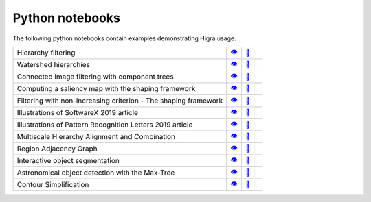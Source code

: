 .. _notebooks:

Python notebooks
================

The following python notebooks contain examples demonstrating Higra usage.

================================================================= ============= ============= ============
Hierarchy filtering                                                   |v1|_        |dl1|_        |co1|_
Watershed hierarchies                                                 |v2|_        |dl2|_        |co2|_
Connected image filtering with component trees                        |v3|_        |dl3|_        |co3|_
Computing a saliency map with the shaping framework                   |v8|_        |dl8|_        |co8|_
Filtering with non-increasing criterion - The shaping framework       |v9|_        |dl9|_        |co9|_
Illustrations of SoftwareX 2019 article                               |v10|_       |dl10|_       |co10|_
Illustrations of Pattern Recognition Letters 2019 article             |v11|_       |dl11|_       |co11|_
Multiscale Hierarchy Alignment and Combination                        |v4|_        |dl4|_        |co4|_
Region Adjacency Graph                                                |v5|_        |dl5|_        |co5|_
Interactive object segmentation                                       |v6|_        |dl6|_        |co6|_
Astronomical object detection with the Max-Tree                       |v12|_       |dl12|_       |co12|_
Contour Simplification                                                |v7|_        |dl7|_        |co7|_
================================================================= ============= ============= ============

.. |v1| unicode:: &#x1f441; .. view
.. _v1: https://github.com/higra/Higra-Notebooks/blob/master/Hierarchy%20filtering.ipynb

.. |dl1| unicode:: &#x1f4be; .. download
.. _dl1: https://cdn.jsdelivr.net/gh/higra/Higra-Notebooks/Hierarchy%20filtering.ipynb

.. |co1| image:: /images/colab.png
.. _co1: https://colab.research.google.com/github/higra/Higra-Notebooks/blob/master/Hierarchy%20filtering.ipynb


.. |v2| unicode:: &#x1f441; .. view
.. _v2: https://github.com/higra/Higra-Notebooks/blob/master/Watershed%20hierarchies.ipynb

.. |dl2| unicode:: &#x1f4be; .. download
.. _dl2: https://cdn.jsdelivr.net/gh/higra/Higra-Notebooks/Watershed%20hierarchies.ipynb

.. |co2| image:: /images/colab.png
.. _co2: https://colab.research.google.com/github/higra/Higra-Notebooks/blob/master/Watershed%20hierarchies.ipynb


.. |v3| unicode:: &#x1f441; .. view
.. _v3: https://github.com/higra/Higra-Notebooks/blob/master/Connected%20image%20filtering%20with%20component%20trees.ipynb

.. |dl3| unicode:: &#x1f4be; .. download
.. _dl3: https://cdn.jsdelivr.net/gh/higra/Higra-Notebooks/Connected%20image%20filtering%20with%20component%20trees.ipynb

.. |co3| image:: /images/colab.png
.. _co3: https://colab.research.google.com/github/higra/Higra-Notebooks/blob/master/Connected%20image%20filtering%20with%20component%20trees.ipynb


.. |v4| unicode:: &#x1f441; .. view
.. _v4: https://github.com/higra/Higra-Notebooks/blob/master/Multiscale%20Hierarchy%20Alignment%20and%20Combination.ipynb

.. |dl4| unicode:: &#x1f4be; .. download
.. _dl4: https://cdn.jsdelivr.net/gh/higra/Higra-Notebooks/Multiscale%20Hierarchy%20Alignment%20and%20Combination.ipynb

.. |co4| image:: /images/colab.png
.. _co4: https://colab.research.google.com/github/higra/Higra-Notebooks/blob/master/Multiscale%20Hierarchy%20Alignment%20and%20Combination.ipynb


.. |v5| unicode:: &#x1f441; .. view
.. _v5: https://github.com/higra/Higra-Notebooks/blob/master/Region%20Adjacency%20Graph.ipynb

.. |dl5| unicode:: &#x1f4be; .. download
.. _dl5: https://cdn.jsdelivr.net/gh/higra/Higra-Notebooks/Region%20Adjacency%20Graph.ipynb

.. |co5| image:: /images/colab.png
.. _co5: https://colab.research.google.com/github/higra/Higra-Notebooks/blob/master/Region%20Adjacency%20Graph.ipynb


.. |v6| unicode:: &#x1f441; .. view
.. _v6: https://github.com/higra/Higra-Notebooks/blob/master/Interactive%20object%20segmentation.ipynb

.. |dl6| unicode:: &#x1f4be; .. download
.. _dl6: https://cdn.jsdelivr.net/gh/higra/Higra-Notebooks/Interactive%20object%20segmentation.ipynb

.. |co6| image:: /images/colab.png
.. _co6: https://colab.research.google.com/github/higra/Higra-Notebooks/blob/master/Interactive%20object%20segmentation.ipynb


.. |v7| unicode:: &#x1f441; .. view
.. _v7: https://github.com/higra/Higra-Notebooks/blob/master/Contour%20Simplification.ipynb

.. |dl7| unicode:: &#x1f4be; .. download
.. _dl7: https://cdn.jsdelivr.net/gh/higra/Higra-Notebooks/Contour%20Simplification.ipynb

.. |co7| image:: /images/colab.png
.. _co7: https://colab.research.google.com/github/higra/Higra-Notebooks/blob/master/Contour%20Simplification.ipynb


.. |v8| unicode:: &#x1f441; .. view
.. _v8: https://github.com/higra/Higra-Notebooks/blob/master/Computing%20a%20saliency%20map%20with%20the%20shaping%20framework.ipynb

.. |dl8| unicode:: &#x1f4be; .. download
.. _dl8: https://cdn.jsdelivr.net/gh/higra/Higra-Notebooks/Computing%20a%20saliency%20map%20with%20the%20shaping%20framework.ipynb

.. |co8| image:: /images/colab.png
.. _co8: https://colab.research.google.com/github/higra/Higra-Notebooks/blob/master/Computing%20a%20saliency%20map%20with%20the%20shaping%20framework.ipynb


.. |v9| unicode:: &#x1f441; .. view
.. _v9: https://github.com/higra/Higra-Notebooks/blob/master/Filtering%20with%20non%20increasing%20criterion%20-%20The%20shaping%20framework.ipynb

.. |dl9| unicode:: &#x1f4be; .. download
.. _dl9: https://cdn.jsdelivr.net/gh/higra/Higra-Notebooks/Filtering%20with%20non%20increasing%20criterion%20-%20The%20shaping%20framework.ipynb

.. |co9| image:: /images/colab.png
.. _co9: https://colab.research.google.com/github/higra/Higra-Notebooks/blob/master/Filtering%20with%20non%20increasing%20criterion%20-%20The%20shaping%20framework.ipynb



.. |v10| unicode:: &#x1f441; .. view
.. _v10: https://github.com/higra/Higra-Notebooks/blob/master/Illustrations%20of%20SoftwareX%202019%20article.ipynb

.. |dl10| unicode:: &#x1f4be; .. download
.. _dl10: https://cdn.jsdelivr.net/gh/higra/Higra-Notebooks/Illustrations%20of%20SoftwareX%202019%20article.ipynb

.. |co10| image:: /images/colab.png
.. _co10: https://colab.research.google.com/github/higra/Higra-Notebooks/blob/master/Illustrations%20of%20SoftwareX%202019%20article.ipynb


.. |v11| unicode:: &#x1f441; .. view
.. _v11: https://github.com/higra/Higra-Notebooks/blob/master/Illustrations%20of%20Pattern%20Recognition%20Letters%202019%20article.ipynb

.. |dl11| unicode:: &#x1f4be; .. download
.. _dl11: https://cdn.jsdelivr.net/gh/higra/Higra-Notebooks/Illustrations%20of%20Pattern%20Recognition%20Letters%202019%20article.ipynb

.. |co11| image:: /images/colab.png
.. _co11: https://colab.research.google.com/github/higra/Higra-Notebooks/blob/master/Illustrations%20of%20Pattern%20Recognition%20Letters%202019%20article.ipynb


.. |v12| unicode:: &#x1f441; .. view
.. _v12: https://github.com/higra/Higra-Notebooks/blob/master/Astronomical%20object%20detection%20with%20the%20Max-Tree.ipynb

.. |dl12| unicode:: &#x1f4be; .. download
.. _dl12: https://cdn.jsdelivr.net/gh/higra/Higra-Notebooks/Astronomical%20object%20detection%20with%20the%20Max-Tree.ipynb

.. |co12| image:: /images/colab.png
.. _co12: https://colab.research.google.com/github/higra/Higra-Notebooks/blob/master/Astronomical%20object%20detection%20with%20the%20Max-Tree.ipynb